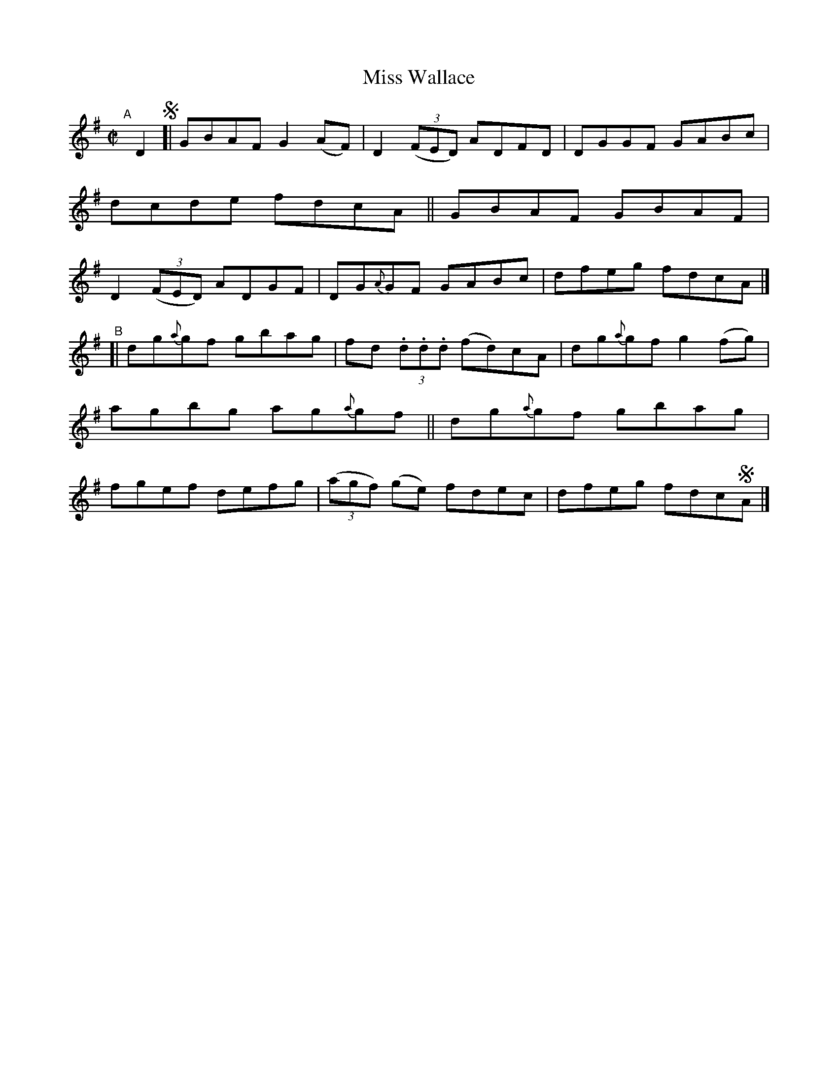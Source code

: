X: 685
T: Miss Wallace
R: reel
%S: s:2 b:16(8+8)
B: Francis O'Neill: The Dance Music of Ireland" (1907) #685
R: Reel
Z: Transcribed by Frank Nordberg - http://www.musicaviva.com
F: http://www.musicaviva.com/abc/tunes/ireland/oneill-1001/0685/oneill-1001-0685-1.abc
M: C|
L: 1/8
K: G
"^A"[|] D2 !segno![|\
GBAF G2(AF) | D2(3(FED) ADFD | DGGF GABc | dcde fdcA ||\
GBAF GBAF | D2(3(FED) ADGF | DG{A}GF GABc | dfeg fdcA |]
"^B"[|\
dg{a}gf gbag | fd (3.d.d.d (fd)cA | dg{a}gf g2(fg) | agbg ag{a}gf ||\
dg{a}gf gbag | fgef defg | (3(agf) (ge) fdec | dfeg fdc!segno!A |]
